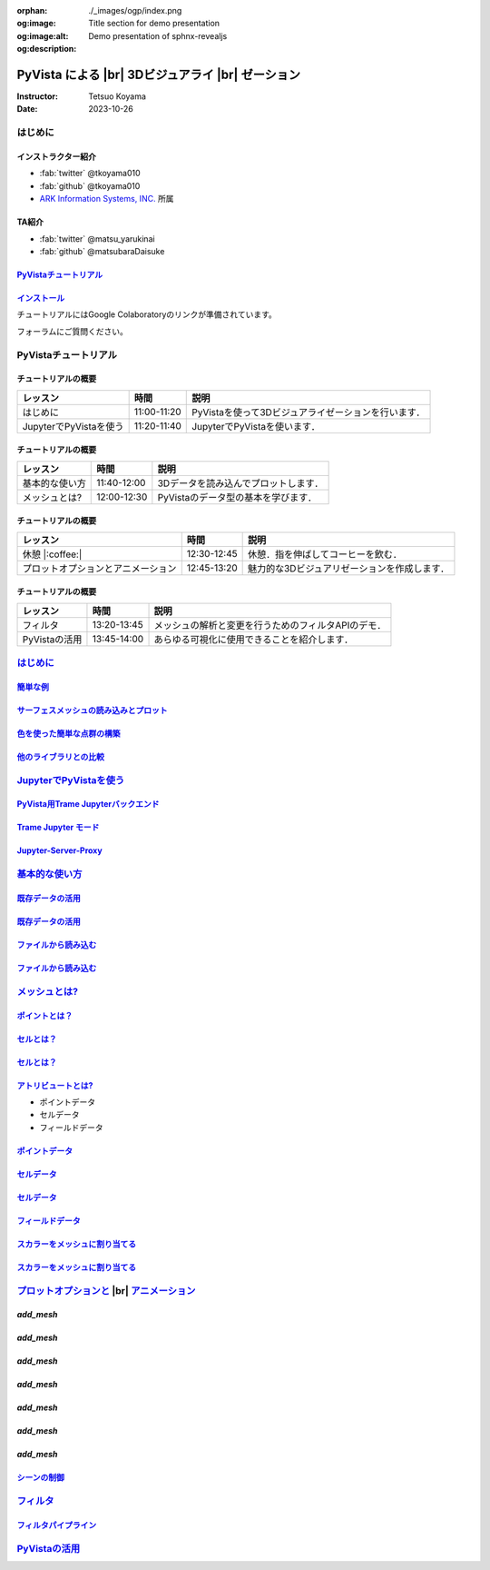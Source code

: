 :orphan:
:og:image: ./_images/ogp/index.png
:og:image:alt: Title section for demo presentation
:og:description: Demo presentation of sphnx-revealjs

.. |br| raw:: html

   <br>

======================================================
**PyVista** による |br| 3Dビジュアライ |br| ゼーション
======================================================

:Instructor: Tetsuo Koyama
:Date: 2023-10-26

はじめに
========

インストラクター紹介
--------------------

* :fab:`twitter` @tkoyama010
* :fab:`github` @tkoyama010
* `ARK Information Systems, INC. <https://www.ark-info-sys.co.jp/>`_ 所属

TA紹介
------

* :fab:`twitter` @matsu_yarukinai
* :fab:`github` @matsubaraDaisuke

`PyVistaチュートリアル <https://pyvista.github.io/pyvista-tutorial-ja/index.html>`_
-----------------------------------------------------------------------------------

.. tab-set::

   .. tab-item:: JupyterLab

      .. raw:: html

         <video width="100%" height="auto" controls autoplay muted>
           <source src="_static/pyvista_jupyterlab_demo.mp4" type="video/mp4">
           Your browser does not support the video tag.
         </video>

   .. tab-item:: IPython

      .. raw:: html

         <video width="100%" height="auto" controls autoplay muted>
           <source src="_static/pyvista_ipython_demo.mp4" type="video/mp4">
           Your browser does not support the video tag.
         </video>

`インストール <https://pyvista.github.io/pyvista-tutorial-ja/getting-started.html>`_
------------------------------------------------------------------------------------

チュートリアルにはGoogle Colaboratoryのリンクが準備されています。

.. raw:: html

    <center>
      <a target="_blank" href="https://colab.research.google.com/github/pyvista/pyvista-tutorial/blob/gh-pages/notebooks/tutorial/00_intro/a_basic.ipynb">
        <img src="https://colab.research.google.com/assets/colab-badge.svg" alt="Open In Colab"/ width="300px">
      </a>
    </center>

フォーラムにご質問ください。

.. raw:: html

    <center>
      <a target="_blank" href="https://github.com/pyvista/pyvista/discussions">
        <img src="https://img.shields.io/badge/GitHub-Discussions-green?logo=github" alt="Open In Colab"/ width="300px">
      </a>
    </center>

PyVistaチュートリアル
=====================

チュートリアルの概要
--------------------

+--------------------------------------+-----------------+-----------------------------------------------------+
| **レッスン**                         | **時間**        | **説明**                                            |
+--------------------------------------+-----------------+-----------------------------------------------------+
| はじめに                             | 11:00-11:20     | PyVistaを使って3Dビジュアライゼーションを行います． |
+--------------------------------------+-----------------+-----------------------------------------------------+
| JupyterでPyVistaを使う               | 11:20-11:40     | JupyterでPyVistaを使います．                        |
+--------------------------------------+-----------------+-----------------------------------------------------+

チュートリアルの概要
--------------------

+--------------------------------------+-----------------+-----------------------------------------------------+
| **レッスン**                         | **時間**        | **説明**                                            |
+--------------------------------------+-----------------+-----------------------------------------------------+
| 基本的な使い方                       | 11:40-12:00     | 3Dデータを読み込んでプロットします．                |
+--------------------------------------+-----------------+-----------------------------------------------------+
| メッシュとは?                        | 12:00-12:30     | PyVistaのデータ型の基本を学びます．                 |
+--------------------------------------+-----------------+-----------------------------------------------------+

チュートリアルの概要
--------------------

+--------------------------------------+-----------------+-----------------------------------------------------+
| **レッスン**                         | **時間**        | **説明**                                            |
+--------------------------------------+-----------------+-----------------------------------------------------+
| 休憩 |:coffee:|                      | 12:30-12:45     | 休憩．指を伸ばしてコーヒーを飲む．                  |
+--------------------------------------+-----------------+-----------------------------------------------------+
| プロットオプションとアニメーション   | 12:45-13:20     | 魅力的な3Dビジュアリゼーションを作成します．        |
+--------------------------------------+-----------------+-----------------------------------------------------+

チュートリアルの概要
--------------------

+--------------------------------------+-----------------+-----------------------------------------------------+
| **レッスン**                         | **時間**        | **説明**                                            |
+--------------------------------------+-----------------+-----------------------------------------------------+
| フィルタ                             | 13:20-13:45     | メッシュの解析と変更を行うためのフィルタAPIのデモ． |
+--------------------------------------+-----------------+-----------------------------------------------------+
| PyVistaの活用                        | 13:45-14:00     | あらゆる可視化に使用できることを紹介します．        |
+--------------------------------------+-----------------+-----------------------------------------------------+

`はじめに <https://pyvista.github.io/pyvista-tutorial-ja/tutorial/00_intro/index.html>`_
========================================================================================

`簡単な例 <https://pyvista.github.io/pyvista-tutorial-ja/tutorial/00_intro/index.html#brief-examples>`_
-------------------------------------------------------------------------------------------------------

`サーフェスメッシュの読み込みとプロット <https://pyvista.github.io/pyvista-tutorial-ja/tutorial/00_intro/index.html#read-and-plot-a-surface-mesh>`_
---------------------------------------------------------------------------------------------------------------------------------------------------

.. revealjs-code-block:: python
   :data-line-numbers: 1-4|1|3|4

   from pyvista import examples

   mesh = examples.download_bunny()
   mesh.plot(cpos='xy')

.. image:: https://pyvista.github.io/pyvista-tutorial-ja/_images/index_1_0.png

`色を使った簡単な点群の構築 <https://pyvista.github.io/pyvista-tutorial-ja/tutorial/00_intro/index.html#construct-a-simple-point-cloud-with-color>`_
----------------------------------------------------------------------------------------------------------------------------------------------------

.. revealjs-code-block:: python
   :data-line-numbers: 1-5|1|2|3|4|5

   import pyvista as pv
   import numpy as np
   points = np.random.random((1000, 3))
   pc = pv.PolyData(points)
   pc.plot(scalars=points[:, 2], point_size=5.0, cmap='jet')

.. image:: https://pyvista.github.io/pyvista-tutorial-ja/_images/index_2_0.png

`他のライブラリとの比較 <https://pyvista.github.io/pyvista-tutorial-ja/tutorial/00_intro/index.html#how-other-libraries-compare>`_
----------------------------------------------------------------------------------------------------------------------------------

.. tab-set::

   .. tab-item:: vtk

      .. image:: https://miro.medium.com/max/1400/1*B3aEPDxSvgR6Giyh4I4a2w.jpeg
         :alt: VTK
         :width: 70%


   .. tab-item:: ParaView

      .. image:: https://www.kitware.com/main/wp-content/uploads/2018/11/ParaView-5.6.png
         :alt: ParaView
         :width: 70%

   .. tab-item:: vedo

      .. image:: https://user-images.githubusercontent.com/32848391/80292484-50757180-8757-11ea-841f-2c0c5fe2c3b4.jpg
         :alt: vedo
         :width: 70%

   .. tab-item:: Mayavi

      .. image:: https://viscid-hub.github.io/Viscid-docs/docs/dev/_images/mvi-000.png
         :alt: mayavi
         :width: 70%

`JupyterでPyVistaを使う <https://pyvista.github.io/pyvista-tutorial-ja/tutorial/00_jupyter/index.html>`_
========================================================================================================

.. image:: https://pyvista.github.io/pyvista-tutorial-ja/_images/jupyter.png
   :alt: jupyter
   :width: 70%

`PyVista用Trame Jupyterバックエンド <https://pyvista.github.io/pyvista-tutorial-ja/tutorial/00_jupyter/index.html#trame-jupyter-backend-for-pyvista>`_
------------------------------------------------------------------------------------------------------------------------------------------------------

`Trame Jupyter モード <https://pyvista.github.io/pyvista-tutorial-ja/tutorial/00_jupyter/index.html#trame-jupyter-modes>`_
--------------------------------------------------------------------------------------------------------------------------

`Jupyter-Server-Proxy <https://pyvista.github.io/pyvista-tutorial-ja/tutorial/00_jupyter/index.html#jupyter-server-proxy>`_
---------------------------------------------------------------------------------------------------------------------------


`基本的な使い方 <https://pyvista.github.io/pyvista-tutorial-ja/tutorial/01_basic/index.html>`_
==============================================================================================

`既存データの活用 <https://pyvista.github.io/pyvista-tutorial-ja/tutorial/01_basic/index.html#using-existing-data>`_
--------------------------------------------------------------------------------------------------------------------

.. revealjs-code-block:: python
   :data-line-numbers: 1-3|1|2|3|5-12|5|6|7|8|9|10|11|12|1-12

   >>> from pyvista import examples
   >>> dataset = examples.download_saddle_surface()
   >>> dataset

   PolyData (..............)
     N Cells:    5131
     N Points:   2669
     N Strips:   0
     X Bounds:   -2.001e+01, 2.000e+01
     Y Bounds:   -6.480e-01, 4.024e+01
     Z Bounds:   -6.093e-01, 1.513e+01
     N Arrays:   0

`既存データの活用 <https://pyvista.github.io/pyvista-tutorial-ja/tutorial/01_basic/index.html#using-existing-data>`_
--------------------------------------------------------------------------------------------------------------------

.. revealjs-code-block:: python
   :data-line-numbers: 1

   >>> dataset.plot(color='tan')

.. image:: https://pyvista.github.io/pyvista-tutorial-ja/_images/index_2_01.png
   :alt: using-existing-data
   :width: 70%

`ファイルから読み込む <https://pyvista.github.io/pyvista-tutorial-ja/tutorial/01_basic/index.html#read-from-a-file>`_
---------------------------------------------------------------------------------------------------------------------

.. revealjs-code-block:: python
   :data-line-numbers: 1-3|1|2|3|5-13|5|6|7|8|9|10|11|12|13|1-13

   >>> import pyvista as pv
   >>> dataset = pv.read('ironProt.vtk')
   >>> dataset

   ImageData (..............)
     N Cells:      300763
     N Points:     314432
     X Bounds:     0.000e+00, 6.700e+01
     Y Bounds:     0.000e+00, 6.700e+01
     Z Bounds:     0.000e+00, 6.700e+01
     Dimensions:   68, 68, 68
     Spacing:      1.000e+00, 1.000e+00, 1.000e+00
     N Arrays:     1

`ファイルから読み込む <https://pyvista.github.io/pyvista-tutorial-ja/tutorial/01_basic/index.html#read-from-a-file>`_
---------------------------------------------------------------------------------------------------------------------

.. revealjs-code-block:: python
   :data-line-numbers: 1

   >>> dataset.plot(volume=True)

.. image:: https://pyvista.github.io/pyvista-tutorial-ja/_images/index_6_0.png
   :alt: read-from-a-file
   :width: 70%

`メッシュとは? <https://pyvista.github.io/pyvista-tutorial-ja/tutorial/02_mesh/index.html>`_
============================================================================================

`ポイントとは？ <https://pyvista.github.io/pyvista-tutorial-ja/tutorial/02_mesh/index.html#what-is-a-point>`_
-------------------------------------------------------------------------------------------------------------

.. revealjs-code-block:: python
   :data-line-numbers: 1-3|1|2|3|1-3

   >>> points = np.random.rand(100, 3)
   >>> mesh = pv.PolyData(points)
   >>> mesh.plot(point_size=10, style='points', color='tan')

.. image:: https://pyvista.github.io/pyvista-tutorial-ja/_images/index_1_01.png
   :alt: what-is-a-point
   :width: 70%

`セルとは？ <https://pyvista.github.io/pyvista-tutorial-ja/tutorial/02_mesh/index.html#what-is-a-cell>`_
--------------------------------------------------------------------------------------------------------

.. revealjs-code-block:: python
   :data-line-numbers: 1-13

   >>> mesh = examples.load_hexbeam()

   >>> pl = pv.Plotter()
   >>> pl.add_mesh(mesh, show_edges=True, color='white')
   >>> pl.add_points(mesh.points, color='red', point_size=20)

   >>> single_cell = mesh.extract_cells(mesh.n_cells - 1)
   >>> pl.add_mesh(single_cell, color='pink', edge_color='blue',
   ...             line_width=5, show_edges=True)

   >>> pl.camera_position = [(6.20, 3.00, 7.50),
   >>>                       (0.16, 0.13, 2.65),

`セルとは？ <https://pyvista.github.io/pyvista-tutorial-ja/tutorial/02_mesh/index.html#what-is-a-cell>`_
--------------------------------------------------------------------------------------------------------

.. revealjs-code-block:: python
   :data-line-numbers: 1

   >>> pl.show()

.. image:: https://pyvista.github.io/pyvista-tutorial-ja/_images/index_4_01.png
   :alt: what-is-a-cell
   :width: 70%

`アトリビュートとは? <https://pyvista.github.io/pyvista-tutorial-ja/tutorial/02_mesh/index.html#what-are-attributes>`_
----------------------------------------------------------------------------------------------------------------------

- ポイントデータ
- セルデータ
- フィールドデータ

`ポイントデータ <https://pyvista.github.io/pyvista-tutorial-ja/tutorial/02_mesh/index.html#point-data>`_
--------------------------------------------------------------------------------------------------------

.. revealjs-code-block:: python
   :data-line-numbers: 1-2

   >>> mesh.point_data['my point values'] = np.arange(mesh.n_points)
   >>> mesh.plot(scalars='my point values', cpos=cpos, show_edges=True)

.. image:: https://pyvista.github.io/pyvista-tutorial-ja/_images/index_5_0.png
   :alt: point-data
   :width: 70%

`セルデータ <https://pyvista.github.io/pyvista-tutorial-ja/tutorial/02_mesh/index.html#cell-data>`_
---------------------------------------------------------------------------------------------------

.. revealjs-code-block:: python
   :data-line-numbers: 1-2

   >>> mesh.cell_data['my cell values'] = np.arange(mesh.n_cells)
   >>> mesh.plot(scalars='my cell values', cpos=cpos, show_edges=True)

.. image:: https://pyvista.github.io/pyvista-tutorial-ja/_images/index_6_01.png
   :alt: cell-data
   :width: 70%

`セルデータ <https://pyvista.github.io/pyvista-tutorial-ja/tutorial/02_mesh/index.html#cell-data>`_
---------------------------------------------------------------------------------------------------

.. revealjs-code-block:: python
   :data-line-numbers: 1-6

   >>> uni = examples.load_uniform()
   >>> pl = pv.Plotter(shape=(1, 2), border=False)
   >>> pl.add_mesh(uni, scalars='Spatial Point Data', show_edges=True)
   >>> pl.subplot(0, 1)
   >>> pl.add_mesh(uni, scalars='Spatial Cell Data', show_edges=True)
   >>> pl.show()

.. image:: https://pyvista.github.io/pyvista-tutorial-ja/_images/index-1_00_001.png
   :alt: cell-data
   :width: 70%

`フィールドデータ <https://pyvista.github.io/pyvista-tutorial-ja/tutorial/02_mesh/index.html#field-data>`_
----------------------------------------------------------------------------------------------------------

`スカラーをメッシュに割り当てる <https://pyvista.github.io/pyvista-tutorial-ja/tutorial/02_mesh/index.html#assigning-scalars-to-a-mesh>`_
-----------------------------------------------------------------------------------------------------------------------------------------

.. revealjs-code-block:: python
   :data-line-numbers: 1-11

   >>> cube = pv.Cube()
   >>> cube.cell_data['myscalars'] = range(6)

   >>> other_cube = cube.copy()
   >>> other_cube.point_data['myscalars'] = range(8)

   >>> pl = pv.Plotter(shape=(1, 2), border_width=1)
   >>> pl.add_mesh(cube, cmap='coolwarm')
   >>> pl.subplot(0, 1)
   >>> pl.add_mesh(other_cube, cmap='coolwarm')
   >>> pl.show()

`スカラーをメッシュに割り当てる <https://pyvista.github.io/pyvista-tutorial-ja/tutorial/02_mesh/index.html#assigning-scalars-to-a-mesh>`_
-----------------------------------------------------------------------------------------------------------------------------------------

.. image:: https://pyvista.github.io/pyvista-tutorial-ja/_images/index_7_0.png
   :alt: assigning-scalars-to-a-mesh
   :width: 70%

`プロットオプションと <https://pyvista.github.io/pyvista-tutorial-ja/tutorial/03_figures/index.html>`_  |br| `アニメーション <https://pyvista.github.io/pyvista-tutorial-ja/tutorial/03_figures/index.html>`_
=============================================================================================================================================================================================================

`add_mesh`
----------

.. revealjs-code-block:: python
   :data-line-numbers: 1-4|1|2|3|4|1-4

   >>> mesh = pv.Wavelet()
   >>> p = pv.Plotter()
   >>> p.add_mesh(mesh)
   >>> p.show()

.. image:: https://pyvista.github.io/pyvista-tutorial-ja/_images/index_1_02.png
   :alt: the-basics
   :width: 70%

`add_mesh`
----------

.. revealjs-code-block:: python
   :data-line-numbers: 1-4|1|2|3|4|1-4

   >>> mesh = pv.Wavelet()
   >>> p = pv.Plotter()
   >>> p.add_mesh(mesh, cmap='coolwarm')
   >>> p.show()

.. image:: https://pyvista.github.io/pyvista-tutorial-ja/_images/index_2_03.png
   :alt: the-basics
   :width: 70%

`add_mesh`
----------

.. revealjs-code-block:: python
   :data-line-numbers: 1-5|1|2|3|4|5|1-5

   >>> mesh = examples.download_st_helens().warp_by_scalar()

   >>> p = pv.Plotter()
   >>> p.add_mesh(mesh, cmap='terrain', opacity="linear")
   >>> p.show()

.. image:: https://pyvista.github.io/pyvista-tutorial-ja/_images/index-1_00_002.png
   :alt: the-basics
   :width: 70%

`add_mesh`
----------

.. revealjs-code-block:: python
   :data-line-numbers: 1-15

   >>> kinds = [
   ...     'tetrahedron',
   ...     'cube',
   ...     'octahedron',
   ...     'dodecahedron',
   ...     'icosahedron',
   ... ]
   >>> centers = [
   ...     (0, 1, 0),
   ...     (0, 0, 0),
   ...     (0, 2, 0),
   ...     (-1, 0, 0),
   ...     (-1, 2, 0),
   ... ]

`add_mesh`
----------

.. revealjs-code-block:: python
   :data-line-numbers: 1-11

   >>> solids = [
   ...     pv.PlatonicSolid(kind, radius=0.4, center=center)
   ...     for kind, center in zip(kinds, centers)
   ... ]

`add_mesh`
----------

.. revealjs-code-block:: python
   :data-line-numbers: 1-11

   >>> p = pv.Plotter(window_size=[1000, 1000])
   >>> for ind, solid in enumerate(solids):
   >>>     p.add_mesh(
   ...         solid, color='silver', specular=1.0, specular_power=10
   ...     )

   >>> p.view_vector((5.0, 2, 3))
   >>> p.add_floor('-z', lighting=True, color='tan', pad=1.0)
   >>> p.enable_shadows()

`add_mesh`
----------

.. revealjs-code-block:: python
   :data-line-numbers: 1

   >>> p.show()

.. image:: https://pyvista.github.io/pyvista-tutorial-ja/_images/index-2_00_00.png
   :alt: the-basics
   :width: 70%

`シーンの制御 <https://pyvista.github.io/pyvista-tutorial-ja/tutorial/03_figures/index.html#controlling-the-scene>`_
--------------------------------------------------------------------------------------------------------------------

`フィルタ <https://pyvista.github.io/pyvista-tutorial-ja/tutorial/04_filters/index.html>`_
==========================================================================================

`フィルタパイプライン <https://pyvista.github.io/pyvista-tutorial-ja/tutorial/04_filters/index.html#filter-pipeline>`_
----------------------------------------------------------------------------------------------------------------------

`PyVistaの活用 <https://pyvista.github.io/pyvista-tutorial-ja/tutorial/05_action/index.html>`_
==============================================================================================
